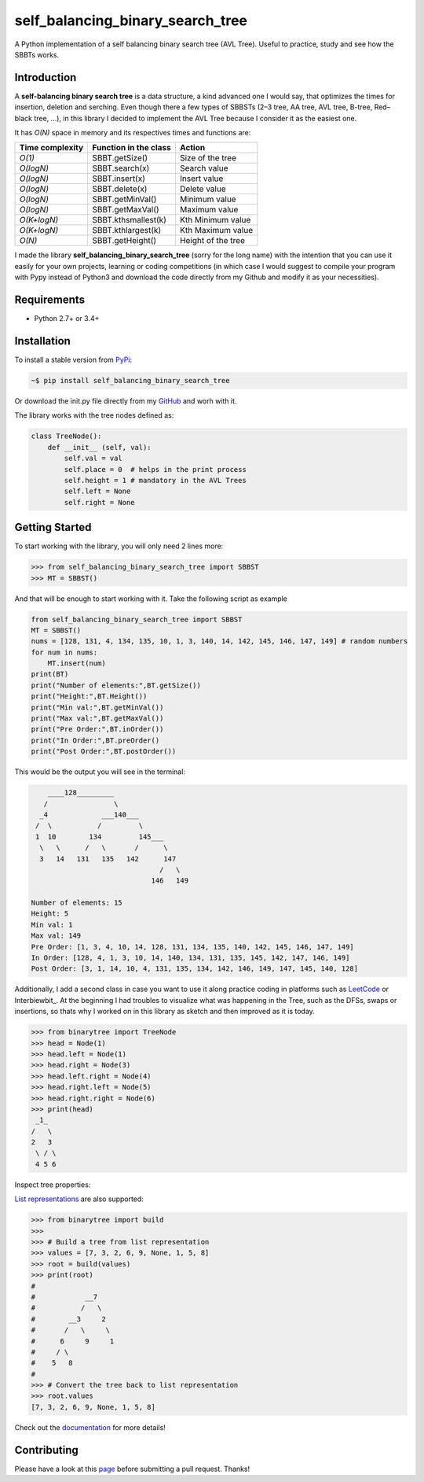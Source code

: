 self_balancing_binary_search_tree
---------------------------------
A Python implementation of a self balancing binary search tree (AVL Tree). Useful to practice, study and see how the SBBTs works.

Introduction
============

A **self-balancing binary search tree** is a data structure, a kind advanced one I would say, that optimizes the times for insertion, deletion and serching. Even though there a few types of SBBSTs (2–3 tree, AA tree, AVL tree, B-tree, Red–black tree, ...), in this library I decided to implement the AVL Tree because I consider it as the easiest one.

It has *O(N)* space in memory and its respectives times and functions are:

=============== ===================== =====================
Time complexity Function in the class Action             
=============== ===================== =====================
*O(1)*          SBBT.getSize()        Size of the tree   
*O(logN)*       SBBT.search(x)        Search value
*O(logN)*       SBBT.insert(x)        Insert value
*O(logN)*       SBBT.delete(x)        Delete value
*O(logN)*       SBBT.getMinVal()      Minimum value
*O(logN)*       SBBT.getMaxVal()      Maximum value
*O(K+logN)*     SBBT.kthsmallest(k)   Kth Minimum value
*O(K+logN)*     SBBT.kthlargest(k)    Kth Maximum value
*O(N)*          SBBT.getHeight()      Height of the tree
=============== ===================== =====================

I made the library **self_balancing_binary_search_tree** (sorry for the long name) with the intention that you can use it easily for your own projects, learning or coding competitions (in which case I would suggest to compile your program with Pypy instead of Python3 and download the code directly from my Github and modify it as your necessities).

Requirements
============

- Python 2.7+ or 3.4+

Installation
============

To install a stable version from PyPi_:

.. code-block:: bash

    ~$ pip install self_balancing_binary_search_tree

Or download the init.py file directly from my GitHub_ and worh with it.
    
.. _PyPi: https://pypi.python.org/pypi/self_balancing_binary_search_tree
.. _GitHub: https://github.com/Ualabi/self_balancing_binary_search_tree

The library works with the tree nodes defined as:

.. code-block:: python

    class TreeNode():
        def __init__ (self, val):
            self.val = val
            self.place = 0  # helps in the print process
            self.height = 1 # mandatory in the AVL Trees
            self.left = None
            self.right = None

Getting Started
===============

To start working with the library, you will only need 2 lines more:

.. code-block:: python

    >>> from self_balancing_binary_search_tree import SBBST
    >>> MT = SBBST()
    
And that will be enough to start working with it. Take the following script as example

.. code-block:: python
    
    from self_balancing_binary_search_tree import SBBST
    MT = SBBST()
    nums = [128, 131, 4, 134, 135, 10, 1, 3, 140, 14, 142, 145, 146, 147, 149] # random numbers
    for num in nums:
        MT.insert(num)
    print(BT)
    print("Number of elements:",BT.getSize())
    print("Height:",BT.Height())
    print("Min val:",BT.getMinVal())
    print("Max val:",BT.getMaxVal())
    print("Pre Order:",BT.inOrder())
    print("In Order:",BT.preOrder()
    print("Post Order:",BT.postOrder())

This would be the output you will see in the terminal:

.. code-block:: txt

        ____128_________
       /                \
      _4             ___140___
     /  \           /         \
     1  10        134         145___
      \   \      /   \       /      \
      3   14   131   135   142      147
                                   /   \
                                 146   149
    
    Number of elements: 15
    Height: 5
    Min val: 1
    Max val: 149
    Pre Order: [1, 3, 4, 10, 14, 128, 131, 134, 135, 140, 142, 145, 146, 147, 149]
    In Order: [128, 4, 1, 3, 10, 14, 140, 134, 131, 135, 145, 142, 147, 146, 149]
    Post Order: [3, 1, 14, 10, 4, 131, 135, 134, 142, 146, 149, 147, 145, 140, 128]
    
Additionally, I add a second class in case you want to use it along practice coding in platforms such as LeetCode_ or Interbiewbit_. At the beginning I had troubles to visualize what was happening in the Tree, such as the DFSs, swaps or insertions, so thats why I worked on in this library as sketch and then improved as it is today. 

.. _LeetCode: https://leetcode.com/p
.. _Interviewbit: https://www.interviewbit.com/courses/programming/

.. code-block:: python

    >>> from binarytree import TreeNode
    >>> head = Node(1)
    >>> head.left = Node(1)
    >>> head.right = Node(3)
    >>> head.left.right = Node(4)
    >>> head.right.left = Node(5)
    >>> head.right.right = Node(6)
    >>> print(head)
     _1_
    /   \
    2   3
     \ / \
     4 5 6
    

Inspect tree properties:


`List representations`_ are also supported:

.. _List representations: https://en.wikipedia.org/wiki/Binary_tree#Arrays

.. code-block:: python

    >>> from binarytree import build
    >>>
    >>> # Build a tree from list representation
    >>> values = [7, 3, 2, 6, 9, None, 1, 5, 8]
    >>> root = build(values)
    >>> print(root)
    #
    #            __7
    #           /   \
    #        __3     2
    #       /   \     \
    #      6     9     1
    #     / \
    #    5   8
    #
    >>> # Convert the tree back to list representation
    >>> root.values
    [7, 3, 2, 6, 9, None, 1, 5, 8]

Check out the documentation_ for more details!

.. _documentation: http://binarytree.readthedocs.io/en/latest/index.html

Contributing
============

Please have a look at this page_ before submitting a pull request. Thanks!

.. _page: http://binarytree.readthedocs.io/en/latest/contributing.html

